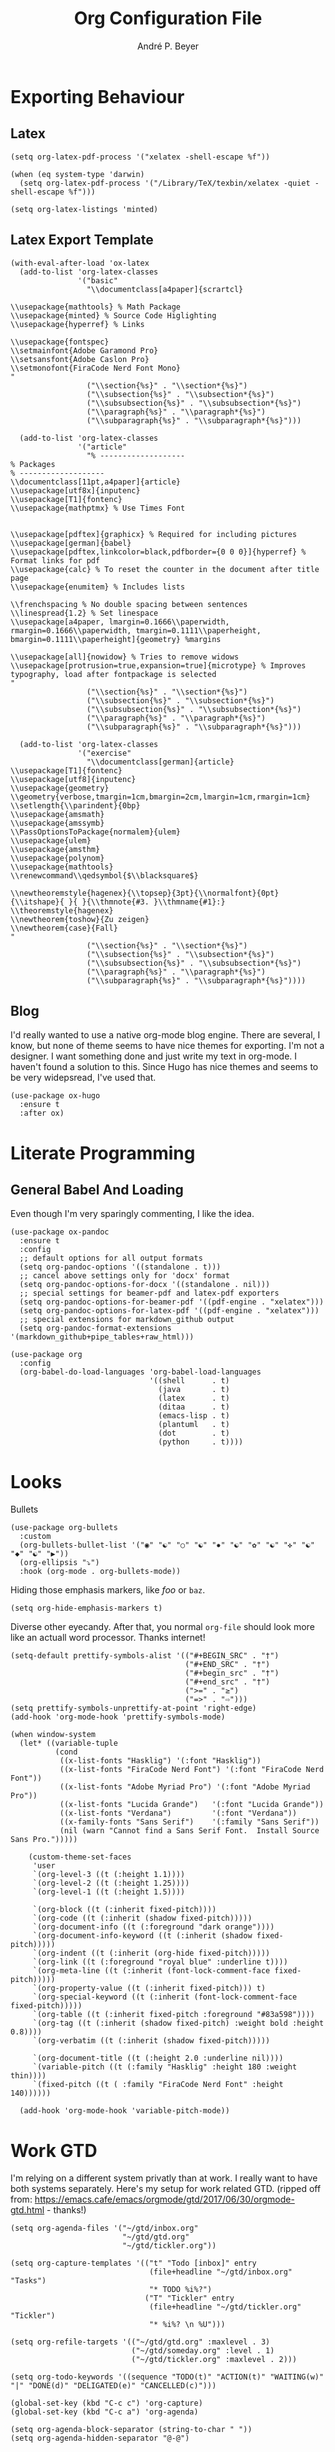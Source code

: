 #+TITLE:  Org Configuration File
#+AUTHOR: André P. Beyer
#+EMAIL:  mail@beyeran.site

* Exporting Behaviour
** Latex

   #+BEGIN_SRC elisp
     (setq org-latex-pdf-process '("xelatex -shell-escape %f"))

     (when (eq system-type 'darwin)
       (setq org-latex-pdf-process '("/Library/TeX/texbin/xelatex -quiet -shell-escape %f")))

     (setq org-latex-listings 'minted)
   #+END_SRC

** Latex Export Template

   #+BEGIN_SRC elisp
     (with-eval-after-load 'ox-latex
       (add-to-list 'org-latex-classes
                    '("basic"
                      "\\documentclass[a4paper]{scrartcl}

     \\usepackage{mathtools} % Math Package
     \\usepackage{minted} % Source Code Higlighting
     \\usepackage{hyperref} % Links

     \\usepackage{fontspec}
     \\setmainfont{Adobe Garamond Pro}
     \\setsansfont{Adobe Caslon Pro}
     \\setmonofont{FiraCode Nerd Font Mono}
     "
                      ("\\section{%s}" . "\\section*{%s}")
                      ("\\subsection{%s}" . "\\subsection*{%s}")
                      ("\\subsubsection{%s}" . "\\subsubsection*{%s}")
                      ("\\paragraph{%s}" . "\\paragraph*{%s}")
                      ("\\subparagraph{%s}" . "\\subparagraph*{%s}")))

       (add-to-list 'org-latex-classes
                    '("article"
                      "% -------------------
     % Packages
     % -------------------
     \\documentclass[11pt,a4paper]{article}
     \\usepackage[utf8x]{inputenc}
     \\usepackage[T1]{fontenc}
     \\usepackage{mathptmx} % Use Times Font


     \\usepackage[pdftex]{graphicx} % Required for including pictures
     \\usepackage[german]{babel}
     \\usepackage[pdftex,linkcolor=black,pdfborder={0 0 0}]{hyperref} % Format links for pdf
     \\usepackage{calc} % To reset the counter in the document after title page
     \\usepackage{enumitem} % Includes lists

     \\frenchspacing % No double spacing between sentences
     \\linespread{1.2} % Set linespace
     \\usepackage[a4paper, lmargin=0.1666\\paperwidth, rmargin=0.1666\\paperwidth, tmargin=0.1111\\paperheight, bmargin=0.1111\\paperheight]{geometry} %margins

     \\usepackage[all]{nowidow} % Tries to remove widows
     \\usepackage[protrusion=true,expansion=true]{microtype} % Improves typography, load after fontpackage is selected
     "
                      ("\\section{%s}" . "\\section*{%s}")
                      ("\\subsection{%s}" . "\\subsection*{%s}")
                      ("\\subsubsection{%s}" . "\\subsubsection*{%s}")
                      ("\\paragraph{%s}" . "\\paragraph*{%s}")
                      ("\\subparagraph{%s}" . "\\subparagraph*{%s}")))

       (add-to-list 'org-latex-classes
                    '("exercise"
                      "\\documentclass[german]{article}
     \\usepackage[T1]{fontenc}
     \\usepackage[utf8]{inputenc}
     \\usepackage{geometry}
     \\geometry{verbose,tmargin=1cm,bmargin=2cm,lmargin=1cm,rmargin=1cm}
     \\setlength{\\parindent}{0bp}
     \\usepackage{amsmath}
     \\usepackage{amssymb}
     \\PassOptionsToPackage{normalem}{ulem}
     \\usepackage{ulem}
     \\usepackage{amsthm}
     \\usepackage{polynom}
     \\usepackage{mathtools}
     \\renewcommand\\qedsymbol{$\\blacksquare$}

     \\newtheoremstyle{hagenex}{\\topsep}{3pt}{\\normalfont}{0pt}{\\itshape}{ }{ }{\\thmnote{#3. }\\thmname{#1}:}
     \\theoremstyle{hagenex}
     \\newtheorem{toshow}{Zu zeigen}
     \\newtheorem{case}{Fall}
     "
                      ("\\section{%s}" . "\\section*{%s}")
                      ("\\subsection{%s}" . "\\subsection*{%s}")
                      ("\\subsubsection{%s}" . "\\subsubsection*{%s}")
                      ("\\paragraph{%s}" . "\\paragraph*{%s}")
                      ("\\subparagraph{%s}" . "\\subparagraph*{%s}"))))
   #+END_SRC

** Blog

   I'd really wanted to use a native org-mode blog engine. There are
   several, I know, but none of theme seems to have nice themes for
   exporting. I'm not a designer. I want something done and just write
   my text in org-mode. I haven't found a solution to this. Since Hugo
   has nice themes and seems to be very widepsread, I've used that.

   #+begin_src elisp
     (use-package ox-hugo
       :ensure t
       :after ox)
   #+end_src

* Literate Programming
** General Babel And Loading

   Even though I'm very sparingly commenting, I like the idea.

   #+BEGIN_SRC elisp
     (use-package ox-pandoc
       :ensure t
       :config
       ;; default options for all output formats
       (setq org-pandoc-options '((standalone . t)))
       ;; cancel above settings only for 'docx' format
       (setq org-pandoc-options-for-docx '((standalone . nil)))
       ;; special settings for beamer-pdf and latex-pdf exporters
       (setq org-pandoc-options-for-beamer-pdf '((pdf-engine . "xelatex")))
       (setq org-pandoc-options-for-latex-pdf '((pdf-engine . "xelatex")))
       ;; special extensions for markdown_github output
       (setq org-pandoc-format-extensions '(markdown_github+pipe_tables+raw_html)))

     (use-package org
       :config
       (org-babel-do-load-languages 'org-babel-load-languages
                                    '((shell      . t)
                                      (java       . t)
                                      (latex      . t)
                                      (ditaa      . t)
                                      (emacs-lisp . t)
                                      (plantuml   . t)
                                      (dot        . t)
                                      (python     . t))))
   #+END_SRC

* Looks

  Bullets

  #+BEGIN_SRC elisp
    (use-package org-bullets
      :custom
      (org-bullets-bullet-list '("◉" "☯" "○" "☯" "✸" "☯" "✿" "☯" "✜" "☯" "◆" "☯" "▶"))
      (org-ellipsis "⤵")
      :hook (org-mode . org-bullets-mode))
  #+END_SRC

  Hiding those emphasis markers, like /foo/ or =baz=.

  #+BEGIN_SRC elisp
    (setq org-hide-emphasis-markers t)
  #+END_SRC

  Diverse other eyecandy. After that, you normal =org-file= should look
  more like an actuall word processor. Thanks internet!

  #+BEGIN_SRC elisp
    (setq-default prettify-symbols-alist '(("#+BEGIN_SRC" . "†")
                                           ("#+END_SRC" . "†")
                                           ("#+begin_src" . "†")
                                           ("#+end_src" . "†")
                                           (">=" . "≥")
                                           ("=>" . "⇨")))
    (setq prettify-symbols-unprettify-at-point 'right-edge)
    (add-hook 'org-mode-hook 'prettify-symbols-mode)

    (when window-system
      (let* ((variable-tuple
              (cond
               ((x-list-fonts "Hasklig") '(:font "Hasklig"))
               ((x-list-fonts "FiraCode Nerd Font") '(:font "FiraCode Nerd Font"))
               ((x-list-fonts "Adobe Myriad Pro") '(:font "Adobe Myriad Pro"))
               ((x-list-fonts "Lucida Grande")   '(:font "Lucida Grande"))
               ((x-list-fonts "Verdana")         '(:font "Verdana"))
               ((x-family-fonts "Sans Serif")    '(:family "Sans Serif"))
               (nil (warn "Cannot find a Sans Serif Font.  Install Source Sans Pro.")))))

        (custom-theme-set-faces
         'user
         `(org-level-3 ((t (:height 1.1))))
         `(org-level-2 ((t (:height 1.25))))
         `(org-level-1 ((t (:height 1.5))))

         `(org-block ((t (:inherit fixed-pitch))))
         `(org-code ((t (:inherit (shadow fixed-pitch)))))
         `(org-document-info ((t (:foreground "dark orange"))))
         `(org-document-info-keyword ((t (:inherit (shadow fixed-pitch)))))
         `(org-indent ((t (:inherit (org-hide fixed-pitch)))))
         `(org-link ((t (:foreground "royal blue" :underline t))))
         `(org-meta-line ((t (:inherit (font-lock-comment-face fixed-pitch)))))
         `(org-property-value ((t (:inherit fixed-pitch))) t)
         `(org-special-keyword ((t (:inherit (font-lock-comment-face fixed-pitch)))))
         `(org-table ((t (:inherit fixed-pitch :foreground "#83a598"))))
         `(org-tag ((t (:inherit (shadow fixed-pitch) :weight bold :height 0.8))))
         `(org-verbatim ((t (:inherit (shadow fixed-pitch)))))

         `(org-document-title ((t (:height 2.0 :underline nil))))
         `(variable-pitch ((t (:family "Hasklig" :height 180 :weight thin))))
         `(fixed-pitch ((t ( :family "FiraCode Nerd Font" :height 140))))))

      (add-hook 'org-mode-hook 'variable-pitch-mode))
  #+END_SRC

* Work GTD

  I'm relying on a different system privatly than at work. I really
  want to have both systems separately. Here's my setup for work
  related GTD. (ripped off from:
  https://emacs.cafe/emacs/orgmode/gtd/2017/06/30/orgmode-gtd.html -
  thanks!)

  #+begin_src elisp
    (setq org-agenda-files '("~/gtd/inbox.org"
                             "~/gtd/gtd.org"
                             "~/gtd/tickler.org"))

    (setq org-capture-templates '(("t" "Todo [inbox]" entry
                                   (file+headline "~/gtd/inbox.org" "Tasks")
                                   "* TODO %i%?")
                                  ("T" "Tickler" entry
                                   (file+headline "~/gtd/tickler.org" "Tickler")
                                   "* %i%? \n %U")))

    (setq org-refile-targets '(("~/gtd/gtd.org" :maxlevel . 3)
                               ("~/gtd/someday.org" :level . 1)
                               ("~/gtd/tickler.org" :maxlevel . 2)))

    (setq org-todo-keywords '((sequence "TODO(t)" "ACTION(t)" "WAITING(w)" "|" "DONE(d)" "DELIGATED(e)" "CANCELLED(c)")))

    (global-set-key (kbd "C-c c") 'org-capture)
    (global-set-key (kbd "C-c a") 'org-agenda)

    (setq org-agenda-block-separator (string-to-char " "))
    (setq org-agenda-hidden-separator "@-@")

    (setq org-agenda-custom-commands
          '(("o" "My Agenda"
             ((todo "TODO" (
                            (org-agenda-overriding-header "⚡ Do Today:\n")
                            (org-agenda-remove-tags t)
                            (org-agenda-prefix-format "  %-2i %-13b"),
                            (org-agenda-todo-keyword-format "")))
              (agenda "" (
                          (org-agenda-start-day "+0d")
                          (org-agenda-span 5)
                          (org-agenda-overriding-header "⚡ Schedule:\n")
                          (org-agenda-repeating-timestamp-show-all nil)
                          (org-agenda-remove-tags t)
                          (org-agenda-prefix-format "  %-3i  %-15b%t %s")
                          ;; (concat "  %-3i  %-15b %t%s" org-agenda-hidden-separator))
                          (org-agenda-todo-keyword-format " ☐ ")
                          (org-agenda-current-time-string "⮜┈┈┈┈┈┈┈ now")
                          ;; (org-agenda-scheduled-leaders '("" ""))
                          ;; (org-agenda-deadline-leaders '("" ""))
                          (org-agenda-time-grid (quote ((daily today remove-match) (0900 1200 1800 2100) "      " "┈┈┈┈┈┈┈┈┈┈┈┈┈")))))))))
  #+end_src

* Closing

  #+BEGIN_SRC elisp
    (provide 'init-org)
  #+END_SRC

#+PROPERTY:    header-args:elisp  :tangle ~/.emacs.d/elisp/init-org.el
#+PROPERTY:    header-args:shell  :tangle no
#+PROPERTY:    header-args        :results silent   :eval no-export   :comments org
